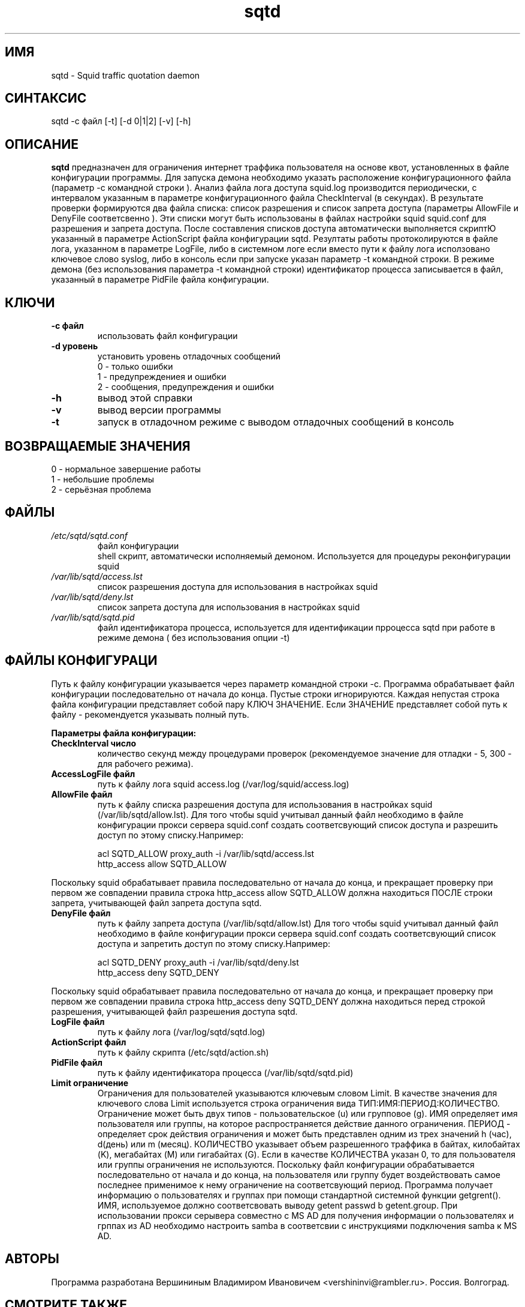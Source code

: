 .TH sqtd "1" "11.03.2013" "sqtd" "Пользовательские команды"
.SH ИМЯ
sqtd \- Squid traffic quotation daemon 
.SH СИНТАКСИС
sqtd -c файл [-t] [-d 0|1|2] [-v] [-h]
.SH ОПИСАНИЕ
.B sqtd
предназначен для ограничения интернет траффика пользователя на основе квот, установленных в файле конфигурации программы. Для запуска демона необходимо указать расположение конфигурационного файла (параметр -с командной строки ). Анализ файла лога доступа squid.log  производится периодически, с интервалом указанным в параметре конфигурационного файла CheckInterval (в секундах). В результате проверки формируются два файла списка: список разрешения и список запрета доступа (параметры AllowFile и DenyFile соответсвенно ). Эти списки могут быть использованы в файлах настройки squid squid.conf для разрешения и запрета доступа. После составления списков доступа автоматически выполняется скриптЮ указанный в параметре  ActionScript файла конфигурации sqtd. Резултаты работы протоколируются в файле лога, указанном в параметре  LogFile, либо в системном логе если вместо пути к файлу лога исползовано ключевое слово syslog,  либо в консоль если при запуске указан параметр -t командной строки. В режиме демона (без использования параметра -t командной строки) идентификатор процесса записывается в файл, указанный в параметре PidFile файла конфигурации.
.SH КЛЮЧИ
.TP
\fB\-c файл\fR  
использовать файл конфигурации
.TP
\fB\-d уровень\fR 
установить уровень отладочных сообщений 
.RS
0 \-   только ошибки 
.RE
.RS
1 \-   предупреждениея и ошибки
.RE
.RS
2 \-   сообщения, предупреждения и ошибки
.RE
.TP
\fB\-h\fR
вывод этой справки
.TP
\fB\-v\fR
вывод версии программы
.TP
\fB\-t\fR
запуск в отладочном  режиме с выводом отладочных сообщений в консоль
.SH ВОЗВРАЩАЕМЫЕ ЗНАЧЕНИЯ
.TP
0 \- нормальное завершение работы
.TP
1 \- небольшие проблемы
.TP
2 \- серьёзная проблема
.SH ФАЙЛЫ
.I /etc/sqtd/sqtd.conf 
.RS
файл конфигурации 
.RE
.I/etc/sqtd/action.sh
.RS
shell скрипт, автоматически исполняемый демоном. Используется для процедуры реконфигурации squid
.RE
.I /var/lib/sqtd/access.lst 
.RS
список разрешения  доступа для использования в настройках squid
.RE
.I /var/lib/sqtd/deny.lst
.RS
список запрета доступа для использования в настройках squid
.RE
.I /var/lib/sqtd/sqtd.pid
.RS
файл идентификатора процесса, используется для идентификации прроцесса sqtd при работе в режиме демона ( без использования опции -t) 
.RE
.SH ФАЙЛЫ КОНФИГУРАЦИ
Путь к файлу конфигурации указывается через параметр командной строки -c. Программа обрабатывает файл конфигурации последовательно от начала до конца. Пустые строки игнорируются. Каждая непустая строка файла конфигурации представляет собой пару КЛЮЧ ЗНАЧЕНИЕ. Если ЗНАЧЕНИЕ представляет собой путь к файлу - рекомендуется указывать полный путь.  

.RE
\fBПараметры файла конфигурации:\fR
.TP
\fBCheckInterval число\fR  
количество секунд между процедурами проверок (рекомендуемое значение для отладки - 5, 300 - для рабочего режима). 
.RE
.TP
\fBAccessLogFile файл\fR 
путь к файлу лога squid access.log (/var/log/squid/access.log)
.RE
.TP
\fBAllowFile     файл\fR 
путь к файлу списка  разрешения  доступа для использования в настройках squid (/var/lib/sqtd/allow.lst). Для того чтобы squid учитывал данный файл необходимо в файле конфигурации прокси сервера squid.conf создать соответсвующий список доступа и разрешить доступ по этому списку.Например:

.RS
acl SQTD_ALLOW  proxy_auth -i /var/lib/sqtd/access.lst
.RE
.RS
http_access allow  SQTD_ALLOW
.RE

Поскольку squid обрабатывает правила последовательно от начала до конца, и прекращает проверку при первом же совпадении правила строка http_access allow  SQTD_ALLOW должна находиться ПОСЛЕ строки запрета, учитывающей файл запрета доступа sqtd.
.RE
.TP
\fBDenyFile      файл\fR 
путь к файлу запрета доступа (/var/lib/sqtd/allow.lst) 
Для того чтобы squid учитывал данный файл необходимо в файле конфигурации прокси сервера squid.conf создать соответсвующий список доступа и запретить доступ по этому списку.Например:

.RS
acl SQTD_DENY  proxy_auth -i /var/lib/sqtd/deny.lst
.RE
.RS
http_access deny  SQTD_DENY
.RE

Поскольку squid обрабатывает правила последовательно от начала до конца, и прекращает проверку при первом же совпадении правила строка http_access deny  SQTD_DENY должна находиться перед строкой разрешения, учитывающей файл разрешения доступа sqtd.

.RE
.TP
\fBLogFile файл\fR       
путь к файлу лога (/var/log/sqtd/sqtd.log)
.RE
.TP
\fBActionScript файл\fR 
путь к файлу скрипта (/etc/sqtd/action.sh)
.RE
.TP
\fBPidFile файл\fR 
путь к файлу идентификатора процесса  (/var/lib/sqtd/sqtd.pid)
.RE
.TP
\fBLimit ограничение\fR
Ограничения для пользователей указываются ключевым словом Limit. В качестве значения для ключевого слова Limit используется строка ограничения вида ТИП:ИМЯ:ПЕРИОД:КОЛИЧЕСТВО. Ограничение может быть двух типов - пользовательское  (u) или групповое (g). ИМЯ определяет имя пользователя или группы, на которое распространяется действие данного ограничения. ПЕРИОД - определяет срок действия ограничения и может быть представлен одним из трех значений h (час), d(день) или m (месяц). КОЛИЧЕСТВО указывает объем разрешенного траффика в байтах, килобайтах (K), мегабайтах (M) или гигабайтах (G). Если в качестве КОЛИЧЕСТВА указан 0, то для пользователя или группы  ограничения не используются. Поскольку файл конфигурации обрабатывается последовательно от начала и до конца, на пользователя или группу будет воздействовать самое последнее применимое к нему ограничение на соответсвующий период. Программа получает информацию о пользователях и группах при помощи стандартной системной функции getgrent(). ИМЯ, используемое  должно соответсвовать выводу getent passwd b getent.group. При использовании прокси серывера совместно с MS AD для получения информации о пользователях и грппах из AD необходимо  настроить samba в соответсвии с инструкциями подключения samba к MS AD.
.RE
.SH АВТОРЫ
Программа разработана Вершининым Владимиром Ивановичем 
<vershininvi@rambler.ru>. Россия. Волгоград.
.SH "СМОТРИТЕ ТАКЖЕ"
man getent, man smb.conf, man squid.
